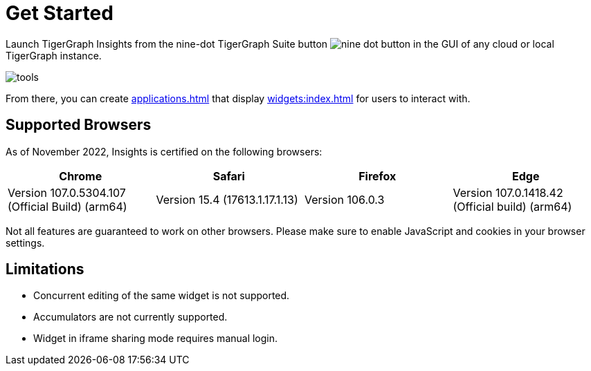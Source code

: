 = Get Started

Launch TigerGraph Insights from the nine-dot TigerGraph Suite button image:nine-dot-button.png[] in the GUI of any cloud or local TigerGraph instance.

image:tools.png[]

From there, you can create xref:applications.adoc[] that display xref:widgets:index.adoc[] for users to interact with.

== Supported Browsers

As of November 2022, Insights is certified on the following browsers:

|===
|Chrome |Safari |Firefox |Edge

|Version 107.0.5304.107 (Official Build) (arm64)
|Version 15.4 (17613.1.17.1.13)
|Version 106.0.3
|Version 107.0.1418.42 (Official build) (arm64)
|===


Not all features are guaranteed to work on other browsers.
Please make sure to enable JavaScript and cookies in your browser settings.

== Limitations

* Concurrent editing of the same widget is not supported.
* Accumulators are not currently supported.
* Widget in iframe sharing mode requires manual login.